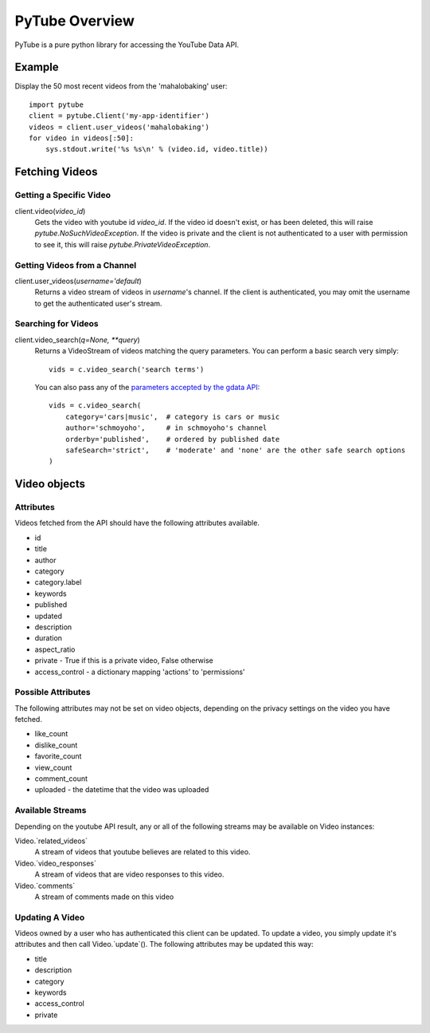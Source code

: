 ===============
PyTube Overview
===============

PyTube is a pure python library for accessing the YouTube Data API.


Example
=======
Display the 50 most recent videos from the 'mahalobaking' user::

    import pytube
    client = pytube.Client('my-app-identifier')
    videos = client.user_videos('mahalobaking')
    for video in videos[:50]:
        sys.stdout.write('%s %s\n' % (video.id, video.title))


Fetching Videos
===============

Getting a Specific Video
------------------------
client.video(`video_id`)
    Gets the video with youtube id `video_id`. If the video id doesn't exist,
    or has been deleted, this will raise `pytube.NoSuchVideoException`. If the
    video is private and the client is not authenticated to a user with
    permission to see it, this will raise `pytube.PrivateVideoException`.


Getting Videos from a Channel
-----------------------------
client.user_videos(`username='default`)
    Returns a video stream of videos in `username`'s channel. If the client is
    authenticated, you may omit the username to get the authenticated user's
    stream.


Searching for Videos
--------------------

client.video_search(`q=None, **query`)
    Returns a VideoStream of videos matching the query parameters.
    You can perform a basic search very simply::

        vids = c.video_search('search terms')

    You can also pass any of the `parameters accepted by the gdata API`_::

        vids = c.video_search(
            category='cars|music',  # category is cars or music
            author='schmoyoho',     # in schmoyoho's channel
            orderby='published',    # ordered by published date
            safeSearch='strict',    # 'moderate' and 'none' are the other safe search options
        )

.. _parameters accepted by the gdata API: http://code.google.com/apis/youtube/2.0/reference.html#Query_parameter_definitions


Video objects
=============

Attributes
----------
Videos fetched from the API should have the following attributes available.

* id
* title
* author
* category
* category.label
* keywords
* published
* updated
* description
* duration
* aspect_ratio
* private   -   True if this is a private video, False otherwise
* access_control - a dictionary mapping 'actions' to 'permissions'

Possible Attributes
-------------------
The following attributes may not be set on video objects, depending on the
privacy settings on the video you have fetched.

* like_count
* dislike_count
* favorite_count
* view_count
* comment_count
* uploaded  - the datetime that the video was uploaded

Available Streams
-----------------
Depending on the youtube API result, any or all of the following streams may
be available on Video instances:

Video.`related_videos`
    A stream of videos that youtube believes are related to this video.

Video.`video_responses`
    A stream of videos that are video responses to this video.

Video.`comments`
    A stream of comments made on this video

Updating A Video
----------------
Videos owned by a user who has authenticated this client can be updated. To
update a video, you simply update it's attributes and then call 
Video.`update`(). The following attributes may be updated this way:

* title
* description
* category
* keywords
* access_control
* private
